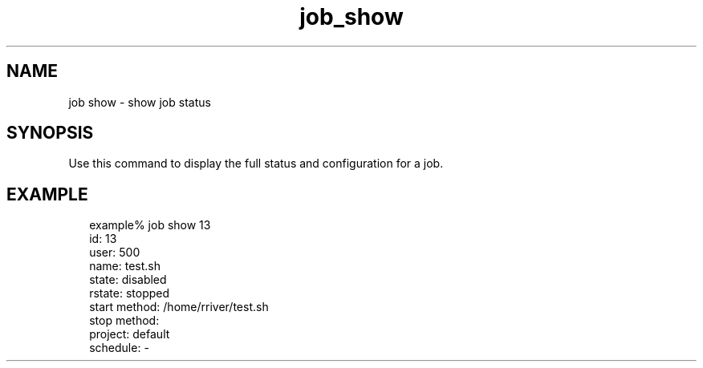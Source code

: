 .TH job_show 1 "20 Jan 2010" "Jobserver" "User Commands"
.SH NAME
job show \- show job status
.SH SYNOPSIS
.LP
Use this command to display the full status and configuration for a job.

.SH EXAMPLE
.in +2
.nf
example% job show 13
          id: 13
        user: 500
        name: test.sh
       state: disabled
      rstate: stopped
start method: /home/rriver/test.sh
 stop method: 
     project: default
    schedule: -
.fi
.in -2
